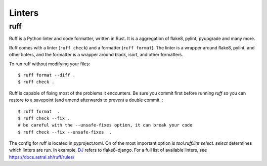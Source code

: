 Linters
=======

.. index:: linters


ruff
------

Ruff is a Python linter and code formatter, written in Rust.
It is a aggregation of flake8, pylint, pyupgrade and many more.

Ruff comes with a linter (``ruff check``) and a formatter (``ruff format``).
The linter is a wrapper around flake8, pylint, and other linters,
and the formatter is a wrapper around black, isort, and other formatters.

To run ruff without modifying your files: ::

    $ ruff format --diff .
    $ ruff check .

Ruff is capable of fixing most of the problems it encounters.
Be sure you commit first before running `ruff` so you can restore to a savepoint (and amend afterwards to prevent a double commit. : ::

    $ ruff format  .
    $ ruff check --fix .
    # be careful with the --unsafe-fixes option, it can break your code
    $ ruff check --fix --unsafe-fixes  .

The config for ruff is located in pyproject.toml.
On of the most important option is `tool.ruff.lint.select`.
`select` determines which linters are run. In example, `DJ <https://docs.astral.sh/ruff/rules/#flake8-django-dj>`_ refers to flake8-django.
For a full list of available linters, see `https://docs.astral.sh/ruff/rules/ <https://docs.astral.sh/ruff/rules/>`_
